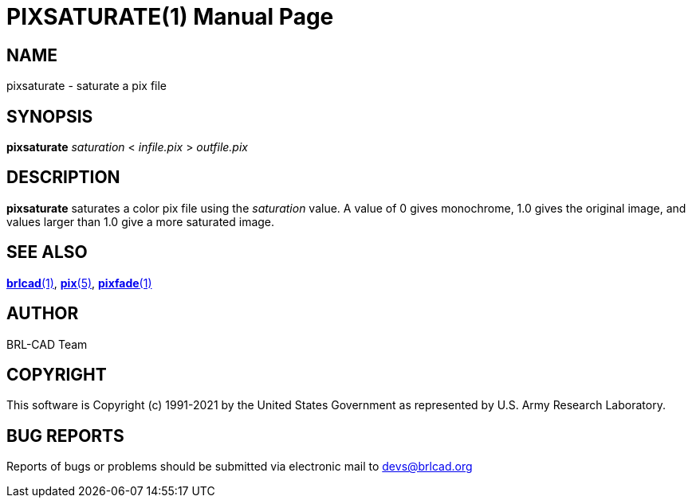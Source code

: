 = PIXSATURATE(1)
ifndef::site-gen-antora[:doctype: manpage]
:man manual: BRL-CAD
:man source: BRL-CAD
:page-role: manpage

== NAME

pixsaturate - saturate a pix file

== SYNOPSIS

*pixsaturate* _saturation_ < _infile.pix_ > _outfile.pix_

== DESCRIPTION

[cmd]*pixsaturate* saturates a color pix file using the _saturation_
value.  A value of 0 gives monochrome, 1.0 gives the original image,
and values larger than 1.0 give a more saturated image.

== SEE ALSO

xref:man:1/brlcad.adoc[*brlcad*(1)], xref:man:5/pix.adoc[*pix*(5)],
xref:man:1/pixfade.adoc[*pixfade*(1)]

== AUTHOR

BRL-CAD Team

== COPYRIGHT

This software is Copyright (c) 1991-2021 by the United States
Government as represented by U.S. Army Research Laboratory.

== BUG REPORTS

Reports of bugs or problems should be submitted via electronic mail to
mailto:devs@brlcad.org[]
